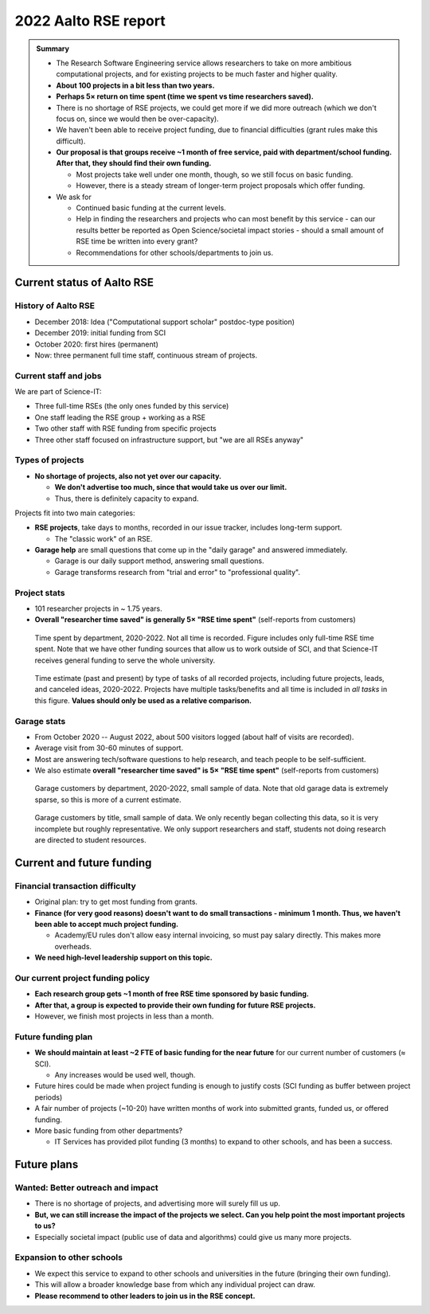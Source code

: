 2022 Aalto RSE report
=====================

..
  What people want to know:
  - Is it successful?
  - What is the funding?
  - What is the future?

.. admonition:: Summary

   * The Research Software Engineering service allows researchers to
     take on more ambitious computational projects, and for existing
     projects to be much faster and higher quality.
   * **About 100 projects in a bit less than two years.**
   * **Perhaps 5× return on time spent (time we spent vs time
     researchers saved).**
   * There is no shortage of RSE projects, we could get more if we did
     more outreach (which we don't focus on, since we would then be
     over-capacity).
   * We haven't been able to receive project funding, due to financial
     difficulties (grant rules make this difficult).
   * **Our proposal is that groups receive ~1 month of free service,
     paid with department/school funding.  After that, they should
     find their own funding.**

     * Most projects take well under one month, though, so we still
       focus on basic funding.
     * However, there is a steady stream of longer-term project
       proposals which offer funding.

   * We ask for

     * Continued basic funding at the current levels.
     * Help in finding the researchers and projects who can most
       benefit by this service - can our results better be reported as
       Open Science/societal impact stories - should a small amount of
       RSE time be written into every grant?
     * Recommendations for other schools/departments to join us.



Current status of Aalto RSE
---------------------------


History of Aalto RSE
~~~~~~~~~~~~~~~~~~~~

- December 2018: Idea ("Computational support scholar" postdoc-type
  position)
- December 2019: initial funding from SCI
- October 2020: first hires (permanent)
- Now: three permanent full time staff, continuous stream of
  projects.


Current staff and jobs
~~~~~~~~~~~~~~~~~~~~~~

We are part of Science-IT:

- Three full-time RSEs (the only ones funded by this service)
- One staff leading the RSE group + working as a RSE
- Two other staff with RSE funding from specific projects
- Three other staff focused on infrastructure support, but "we are all
  RSEs anyway"


Types of projects
~~~~~~~~~~~~~~~~~

- **No shortage of projects, also not yet over our capacity.**

  - **We don't advertise too much, since that would take us over our
    limit.**

  - Thus, there is definitely capacity to expand.

Projects fit into two main categories:

- **RSE projects**, take days to months, recorded in our issue
  tracker, includes long-term support.

  - The "classic work" of an RSE.

- **Garage help** are small questions that come up in the "daily
  garage" and answered immediately.

  - Garage is our daily support method, answering small questions.
  - Garage transforms research from "trial and error" to "professional
    quality".


Project stats
~~~~~~~~~~~~~

* 101 researcher projects in ~ 1.75 years.
* **Overall "researcher time saved" is generally 5× "RSE time spent"**
  (self-reports from customers)

.. figure:: 2022-projects-time-by-department.png

   Time spent by department, 2020-2022.  Not all time is recorded.  Figure
   includes only full-time RSE time spent.  Note that we have other
   funding sources that allow us to work outside of SCI, and that
   Science-IT receives general funding to serve the whole university.

.. figure:: 2022-projects-time-needed-by-task.png

   Time estimate (past and present) by type of tasks of all recorded
   projects, including future projects, leads, and canceled ideas, 2020-2022.
   Projects have multiple tasks/benefits and all time is included in
   *all tasks* in this figure.  **Values should only be used as a
   relative comparison.**


Garage stats
~~~~~~~~~~~~

- From October 2020 -- August 2022, about 500 visitors logged (about
  half of visits are recorded).
- Average visit from 30-60 minutes of support.
- Most are answering tech/software questions to help research, and
  teach people to be self-sufficient.
- We also estimate **overall "researcher time saved" is 5× "RSE time spent"**
  (self-reports from customers)

.. figure:: 2022-garage-customers-departments.png

   Garage customers by department, 2020-2022, small sample of data.
   Note that old garage data is extremely sparse, so this is more of a
   current estimate.

.. figure:: 2022-garage-customers.png

   Garage customers by title, small sample of data.  We only recently
   began collecting this data, so it is very incomplete but roughly
   representative.  We only support researchers and staff, students
   not doing research are directed to student resources.



Current and future funding
--------------------------

Financial transaction difficulty
~~~~~~~~~~~~~~~~~~~~~~~~~~~~~~~~

- Original plan: try to get most funding from grants.
- **Finance (for very good reasons) doesn't want to do small
  transactions - minimum 1 month.  Thus, we haven't been able to
  accept much project funding.**

  - Academy/EU rules don't allow easy internal invoicing, so must pay
    salary directly.  This makes more overheads.

- **We need high-level leadership support on this topic.**


Our current project funding policy
~~~~~~~~~~~~~~~~~~~~~~~~~~~~~~~~~~

- **Each research group gets ~1 month of free RSE time sponsored by
  basic funding.**
- **After that, a group is expected to provide their own funding for
  future RSE projects.**
- However, we finish most projects in less than a month.


Future funding plan
~~~~~~~~~~~~~~~~~~~

- **We should maintain at least ~2 FTE of basic funding for the near
  future** for our current number of customers (≈ SCI).

  - Any increases would be used well, though.

- Future hires could be made when project funding is enough to justify
  costs (SCI funding as buffer between project periods)
- A fair number of projects (~10-20) have written months of work
  into submitted grants, funded us, or offered funding.
- More basic funding from other departments?

  - IT Services has provided pilot funding (3 months) to expand to
    other schools, and has been a success.



Future plans
------------

Wanted: Better outreach and impact
~~~~~~~~~~~~~~~~~~~~~~~~~~~~~~~~~~

* There is no shortage of projects, and advertising more will surely
  fill us up.
* **But, we can still increase the impact of the projects we select.
  Can you help point the most important projects to us?**
* Especially societal impact (public use of data and algorithms) could
  give us many more projects.


Expansion to other schools
~~~~~~~~~~~~~~~~~~~~~~~~~~

* We expect this service to expand to other schools and universities
  in the future (bringing their own funding).
* This will allow a broader knowledge base from which any individual
  project can draw.
* **Please recommend to other leaders to join us in the RSE concept.**
